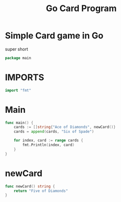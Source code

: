 #+Title: Go Card Program
#+PROPERTY: header-args :tangle main.go

* Simple Card game in Go
  super short
#+BEGIN_SRC go
package main
#+END_SRC

* IMPORTS
#+BEGIN_SRC go
import "fmt"
#+END_SRC

* Main
#+BEGIN_SRC go
func main() {
	cards := []string{"Ace of Diamonds", newCard()}
	cards = append(cards, "Six of Spade")

	for index, card := range cards {
		fmt.Println(index, card)
	}
}
#+END_SRC

* newCard
#+BEGIN_SRC go
func newCard() string {
	return "Five of Diamonds"
}
#+END_SRC
